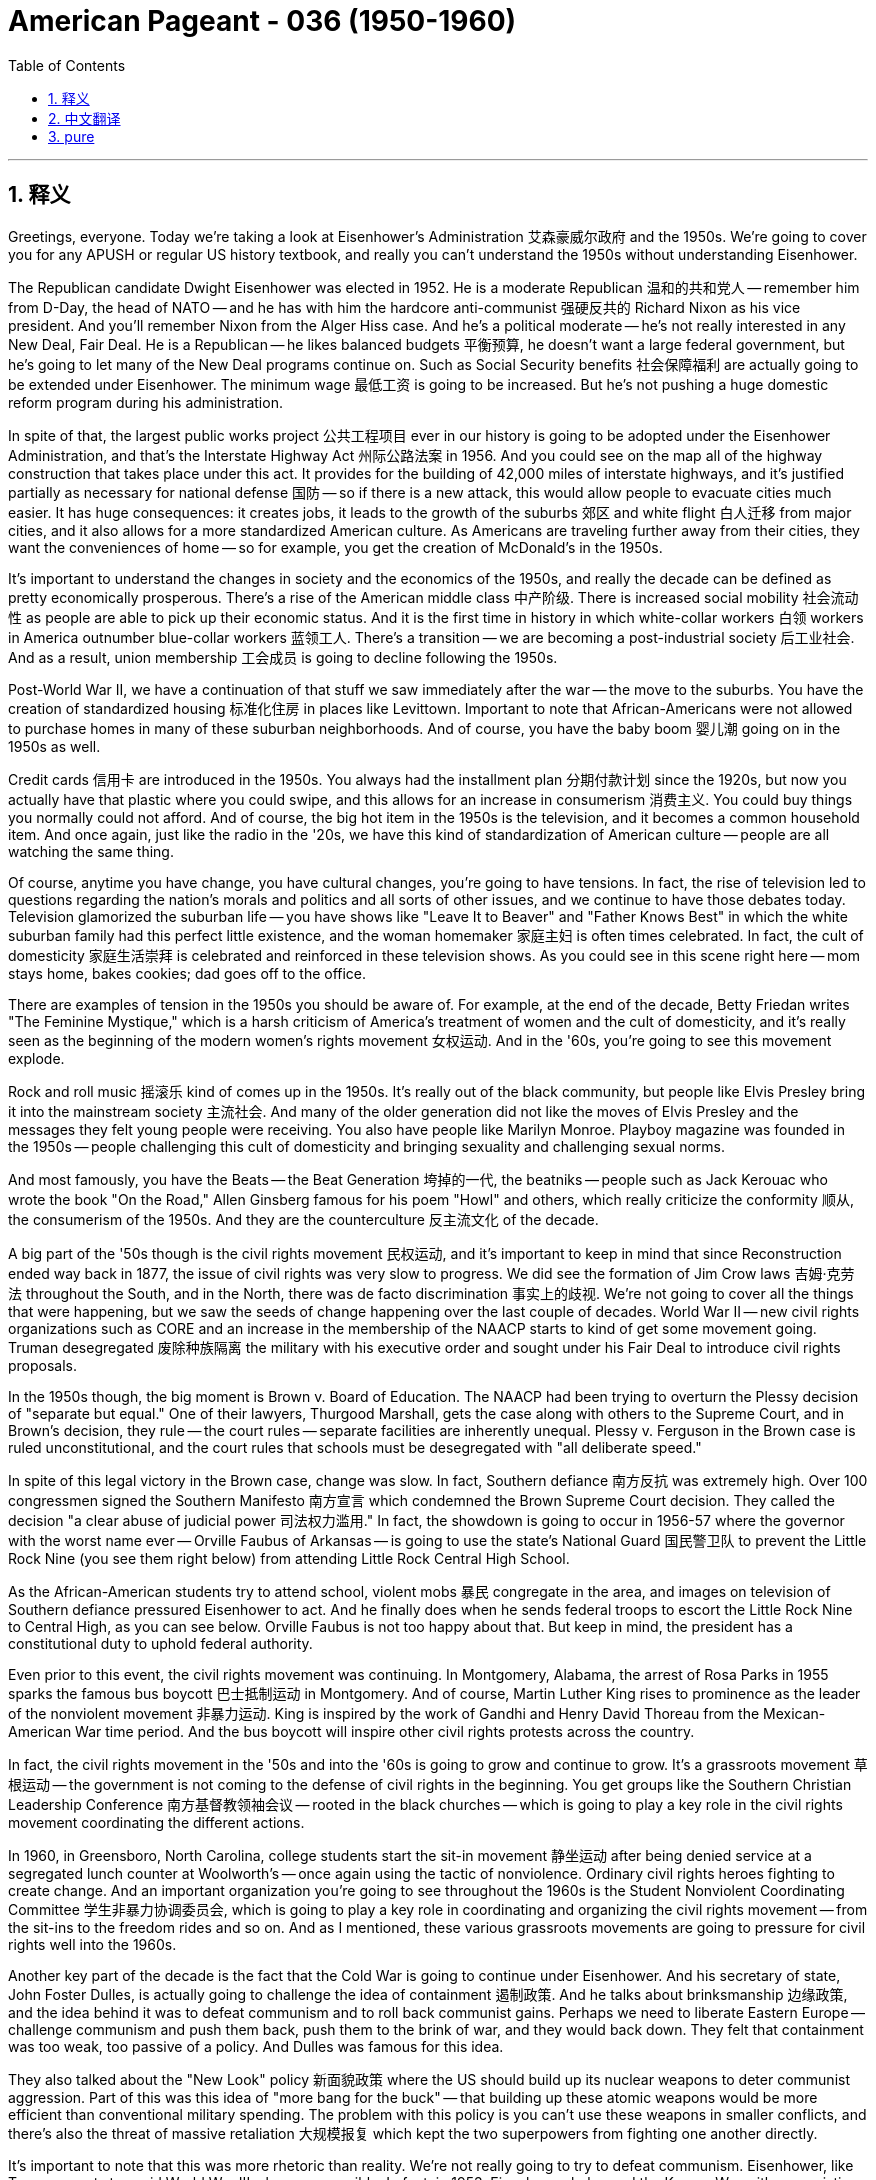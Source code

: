 
= American Pageant - 036 (1950-1960)
:toc: left
:toclevels: 3
:sectnums:
:stylesheet: ../../../myAdocCss.css

'''

== 释义


Greetings, everyone. Today we're taking a look at Eisenhower's Administration 艾森豪威尔政府 and the 1950s. We're going to cover you for any APUSH or regular US history textbook, and really you can't understand the 1950s without understanding Eisenhower.

The Republican candidate Dwight Eisenhower was elected in 1952. He is a moderate Republican 温和的共和党人 -- remember him from D-Day, the head of NATO -- and he has with him the hardcore anti-communist 强硬反共的 Richard Nixon as his vice president. And you'll remember Nixon from the Alger Hiss case. And he's a political moderate -- he's not really interested in any New Deal, Fair Deal. He is a Republican -- he likes balanced budgets 平衡预算, he doesn't want a large federal government, but he's going to let many of the New Deal programs continue on. Such as Social Security benefits 社会保障福利 are actually going to be extended under Eisenhower. The minimum wage 最低工资 is going to be increased. But he's not pushing a huge domestic reform program during his administration.

In spite of that, the largest public works project 公共工程项目 ever in our history is going to be adopted under the Eisenhower Administration, and that's the Interstate Highway Act 州际公路法案 in 1956. And you could see on the map all of the highway construction that takes place under this act. It provides for the building of 42,000 miles of interstate highways, and it's justified partially as necessary for national defense 国防 -- so if there is a new attack, this would allow people to evacuate cities much easier. It has huge consequences: it creates jobs, it leads to the growth of the suburbs 郊区 and white flight 白人迁移 from major cities, and it also allows for a more standardized American culture. As Americans are traveling further away from their cities, they want the conveniences of home -- so for example, you get the creation of McDonald's in the 1950s.

It's important to understand the changes in society and the economics of the 1950s, and really the decade can be defined as pretty economically prosperous. There's a rise of the American middle class 中产阶级. There is increased social mobility 社会流动性 as people are able to pick up their economic status. And it is the first time in history in which white-collar workers 白领 workers in America outnumber blue-collar workers 蓝领工人. There's a transition -- we are becoming a post-industrial society 后工业社会. And as a result, union membership 工会成员 is going to decline following the 1950s.

Post-World War II, we have a continuation of that stuff we saw immediately after the war -- the move to the suburbs. You have the creation of standardized housing 标准化住房 in places like Levittown. Important to note that African-Americans were not allowed to purchase homes in many of these suburban neighborhoods. And of course, you have the baby boom 婴儿潮 going on in the 1950s as well.

Credit cards 信用卡 are introduced in the 1950s. You always had the installment plan 分期付款计划 since the 1920s, but now you actually have that plastic where you could swipe, and this allows for an increase in consumerism 消费主义. You could buy things you normally could not afford. And of course, the big hot item in the 1950s is the television, and it becomes a common household item. And once again, just like the radio in the '20s, we have this kind of standardization of American culture -- people are all watching the same thing.

Of course, anytime you have change, you have cultural changes, you're going to have tensions. In fact, the rise of television led to questions regarding the nation's morals and politics and all sorts of other issues, and we continue to have those debates today. Television glamorized the suburban life -- you have shows like "Leave It to Beaver" and "Father Knows Best" in which the white suburban family had this perfect little existence, and the woman homemaker 家庭主妇 is often times celebrated. In fact, the cult of domesticity 家庭生活崇拜 is celebrated and reinforced in these television shows. As you could see in this scene right here -- mom stays home, bakes cookies; dad goes off to the office.

There are examples of tension in the 1950s you should be aware of. For example, at the end of the decade, Betty Friedan writes "The Feminine Mystique," which is a harsh criticism of America's treatment of women and the cult of domesticity, and it's really seen as the beginning of the modern women's rights movement 女权运动. And in the '60s, you're going to see this movement explode.

Rock and roll music 摇滚乐 kind of comes up in the 1950s. It's really out of the black community, but people like Elvis Presley bring it into the mainstream society 主流社会. And many of the older generation did not like the moves of Elvis Presley and the messages they felt young people were receiving. You also have people like Marilyn Monroe. Playboy magazine was founded in the 1950s -- people challenging this cult of domesticity and bringing sexuality and challenging sexual norms.

And most famously, you have the Beats -- the Beat Generation 垮掉的一代, the beatniks -- people such as Jack Kerouac who wrote the book "On the Road," Allen Ginsberg famous for his poem "Howl" and others, which really criticize the conformity 顺从, the consumerism of the 1950s. And they are the counterculture 反主流文化 of the decade.

A big part of the '50s though is the civil rights movement 民权运动, and it's important to keep in mind that since Reconstruction ended way back in 1877, the issue of civil rights was very slow to progress. We did see the formation of Jim Crow laws 吉姆·克劳法 throughout the South, and in the North, there was de facto discrimination 事实上的歧视. We're not going to cover all the things that were happening, but we saw the seeds of change happening over the last couple of decades. World War II -- new civil rights organizations such as CORE and an increase in the membership of the NAACP starts to kind of get some movement going. Truman desegregated 废除种族隔离 the military with his executive order and sought under his Fair Deal to introduce civil rights proposals.

In the 1950s though, the big moment is Brown v. Board of Education. The NAACP had been trying to overturn the Plessy decision of "separate but equal." One of their lawyers, Thurgood Marshall, gets the case along with others to the Supreme Court, and in Brown's decision, they rule -- the court rules -- separate facilities are inherently unequal. Plessy v. Ferguson in the Brown case is ruled unconstitutional, and the court rules that schools must be desegregated with "all deliberate speed."

In spite of this legal victory in the Brown case, change was slow. In fact, Southern defiance 南方反抗 was extremely high. Over 100 congressmen signed the Southern Manifesto 南方宣言 which condemned the Brown Supreme Court decision. They called the decision "a clear abuse of judicial power 司法权力滥用." In fact, the showdown is going to occur in 1956-57 where the governor with the worst name ever -- Orville Faubus of Arkansas -- is going to use the state's National Guard 国民警卫队 to prevent the Little Rock Nine (you see them right below) from attending Little Rock Central High School.

As the African-American students try to attend school, violent mobs 暴民 congregate in the area, and images on television of Southern defiance pressured Eisenhower to act. And he finally does when he sends federal troops to escort the Little Rock Nine to Central High, as you can see below. Orville Faubus is not too happy about that. But keep in mind, the president has a constitutional duty to uphold federal authority.

Even prior to this event, the civil rights movement was continuing. In Montgomery, Alabama, the arrest of Rosa Parks in 1955 sparks the famous bus boycott 巴士抵制运动 in Montgomery. And of course, Martin Luther King rises to prominence as the leader of the nonviolent movement 非暴力运动. King is inspired by the work of Gandhi and Henry David Thoreau from the Mexican-American War time period. And the bus boycott will inspire other civil rights protests across the country.

In fact, the civil rights movement in the '50s and into the '60s is going to grow and continue to grow. It's a grassroots movement 草根运动 -- the government is not coming to the defense of civil rights in the beginning. You get groups like the Southern Christian Leadership Conference 南方基督教领袖会议 -- rooted in the black churches -- which is going to play a key role in the civil rights movement coordinating the different actions.

In 1960, in Greensboro, North Carolina, college students start the sit-in movement 静坐运动 after being denied service at a segregated lunch counter at Woolworth's -- once again using the tactic of nonviolence. Ordinary civil rights heroes fighting to create change. And an important organization you're going to see throughout the 1960s is the Student Nonviolent Coordinating Committee 学生非暴力协调委员会, which is going to play a key role in coordinating and organizing the civil rights movement -- from the sit-ins to the freedom rides and so on. And as I mentioned, these various grassroots movements are going to pressure for civil rights well into the 1960s.

Another key part of the decade is the fact that the Cold War is going to continue under Eisenhower. And his secretary of state, John Foster Dulles, is actually going to challenge the idea of containment 遏制政策. And he talks about brinksmanship 边缘政策, and the idea behind it was to defeat communism and to roll back communist gains. Perhaps we need to liberate Eastern Europe -- challenge communism and push them back, push them to the brink of war, and they would back down. They felt that containment was too weak, too passive of a policy. And Dulles was famous for this idea.

They also talked about the "New Look" policy 新面貌政策 where the US should build up its nuclear weapons to deter communist aggression. Part of this was this idea of "more bang for the buck" -- that building up these atomic weapons would be more efficient than conventional military spending. The problem with this policy is you can't use these weapons in smaller conflicts, and there's also the threat of massive retaliation 大规模报复 which kept the two superpowers from fighting one another directly.

It's important to note that this was more rhetoric than reality. We're not really going to try to defeat communism. Eisenhower, like Truman, wants to avoid World War III whenever possible. In fact, in 1953, Eisenhower helps end the Korean War with an armistice 停战协定, and Korea remains divided at the 38th parallel.

Another example of not really kind of wanting to escalate the conflict is during the Hungarian Revolution 匈牙利革命 -- right there in the Eastern Bloc in 1956. Eisenhower does not have the US come to the aid of the anti-Soviet rebellions. Hungarians rebel and topple Soviet rule for a brief period, and without outside support from the United States, the Hungarian Revolution is crushed by the Soviet Union. Ike knew that if the US tried to aid the Hungarian rebels, this could lead to a potential war in Europe, and he was not interested in doing this.

There are going to be some changes under Eisenhower with regard to the Cold War. In fact, Stalin unexpectedly dies in 1953 -- there's his dead body for your weirdos that like that kind of thing -- and Eisenhower calls for a relaxation of tensions 缓和紧张局势 and a reduction in the arms race 军备竞赛. He's really worried about this excessive spending and this threat of nuclear war. He proposes an "Atoms for Peace" plan 原子能和平利用计划 to try to kind of reduce the likelihood of all-out nuclear war.

And in 1955, a historic moment happens when Eisenhower met with Soviet leaders at Geneva. And although they didn't come up with any firm, concrete agreements, there is this talk of a "spirit of Geneva" 日内瓦精神 amongst the two superpowers. This is really the first thaw 解冻 of the Cold War -- a relaxation of tensions. The new Soviet leader Nikita Khrushchev in a speech talked about peaceful coexistence 和平共处 with the United States. So there's this kind of period where the US and the Soviet relationship is thawing a bit.

However, you're going to see that this is not going to end the Cold War. As we saw, the Hungarian Revolution is crushed. In 1957, the Soviet Union shocks the US and the world when they launched the first satellite -- Sputnik 人造卫星 -- which makes many Americans fear that we were technologically behind the Soviet Union, and it leads to calls for an increase of federal spending to improve education, especially in math and science. So you get the National Defense Education Act 国防教育法案 passed. You also get NASA created in 1958 to help develop technology such as missiles and space exploration. And a big part of the Cold War is not just an arms race but also a space race 太空竞赛.

And a real kind of blow to this kind of détente 缓和 -- this relaxation of tensions -- occurs in 1960 when a U-2 spy plane U-2侦察机 -- a US U-2 spy plane -- was shot down by the Soviet Union, and a pilot was taken hostage. And that leads to the cancellation of a planned summit between the US and the Soviet Union. So tensions remain high during Eisenhower's Administration as well.

A really important idea that you should know about is this idea of decolonization 非殖民化. After World War II, the collapse of colonial empires leads to both the US and the Soviet Union competing for influence in places like Asia, Latin America, Africa, and the Middle East. You're going to have various nationalist movements which are going to try to gain their independence, and the US and the Soviets are going to try to use these areas as pawns of the Cold War. These areas lack political and economic stability, and therefore the US and the Soviets are going to try to gain influence.

Under Eisenhower, the Cold War expands into the Middle East. There's a fear of Soviet expansion. In fact, Eisenhower is going to use the CIA to undermine communist governments or to install pro-US regimes in places like Iran and Guatemala. And this covert action 秘密行动 is less expensive and subject to less public criticism because people don't often times know about it. And for example, in 1953, the CIA helps overthrow the elected government of Iran in Operation Ajax when it attempts to nationalize -- to take over -- foreign oil companies. The CIA helps return the Shah of Iran 伊朗国王 to power, and he is a really brutal dictator, but he's pro-US, and he gives us good oil prices, so we overlook his dictator tendencies. This obviously leads to a lot of resentment in places like the Middle East.

Another example of problems in the Middle East occurs when the Suez Crisis 苏伊士运河危机 -- the president of Egypt, a nationalist by the name of Nasser, nationalizes the Suez Canal that was controlled by France and England. And his taking over of the canal angers France and England and leads England, France, and Israel to attack Egypt. And Eisenhower is quite angry because he was not consulted. He condemns the attack and forces the withdrawal. Important to keep in mind though is Eisenhower issues the Eisenhower Doctrine 艾森豪威尔主义, and this is basically the Truman Doctrine for the Middle East. The US promises economic and military aid to any country in the Middle East threatened by communism. And important to note, the US is going to play a key role in the Middle East, and very often we're going to be aligning ourselves with countries that are not democratic as long as they're not communist.

Another thing happens in 1960 when you have the Organization of Petroleum Exporting Countries 石油输出国组织 -- countries like Saudi Arabia, Kuwait, Iraq, Iran, and Venezuela -- which are going to try to maintain their leverage in the oil trade.

Under Eisenhower, you're also going to see the Cold War kind of move over into Latin America. Just like in Iran, you have the CIA in Guatemala helping to overthrow the democratically elected leftist government. Since they're a socialist government, the US does not want them in power. And following the CIA coup 政变, a brutal dictator comes to power in Guatemala.

Another event happens in Cuba in 1959. Fidel Castro leads a revolution which removes the Cuban dictator Batista from power. Castro at first is not aligned with the Soviet Union, but he begins to nationalize American-owned businesses, which creates tension between the US and Cuba. And Eisenhower orders an embargo on Cuba -- shuts off trade -- which puts Castro into the arms (literally) of the Soviet Union. There, Castro and Khrushchev are having a hug session. Cuba moves closer to the Soviet Union. The Eisenhower Administration initiates a plan to have the CIA training Cuban exiles to try to overthrow Castro. We'll see how that works out next time.

And finally, it's important you understand what Eisenhower's role was in the Vietnam conflict. And if you click on those two videos, you're going to get super smart, and we're going to break it down for you.

When Eisenhower leaves the presidency, he gives his farewell address 告别演说. And in this address, Eisenhower warns about the dangers of the military-industrial complex 军工复合体. And his concern was that the US was spending too much money on the arms race, and it would have a negative impact on US society. And it's something that's still debated today -- the amount of money spent on national defense.

Please keep in mind when you're studying this chapter to compare and contrast Cold War success and failures of Truman and Eisenhower and other presidents. For example, Ike called for a relaxation of tensions between the US and the Soviets and initiated the first arms control efforts while at the same time broadening the Cold War to new areas like the Middle East and using the CIA in places like Iran and Guatemala to undermine elected governments. So there's a mixed legacy there.

That's going to do it for today. Hopefully, you learned a whole bunch of stuff. Stop Stalin and subscribe to Joe's Productions. If the video helped you out, click like. If you have any questions, post a comment. And have a beautiful day. Peace.



'''


== 中文翻译

大家好。今天我们来探讨艾森豪威尔政府和20世纪50年代。我们将涵盖任何APUSH或常规美国历史教科书的内容，并且真正理解20世纪50年代离不开理解艾森豪威尔。

共和党候选人德怀特·艾森豪威尔于1952年当选总统。他是一位温和派共和党人——记住他是诺曼底登陆的指挥官，北约的负责人——而他的副总统是坚定的反共主义者理查德·尼克松。你们会记得尼克松在阿尔杰·希斯案中的角色。艾森豪威尔是一位政治温和派——他对任何新政或公平施政都不太感兴趣。他是一位共和党人——他喜欢平衡预算，不希望联邦政府过于庞大，但他将允许许多新政项目继续进行。例如，社会保障福利实际上在艾森豪威尔时期得到了扩大。最低工资也将提高。但他在执政期间并没有推行大规模的国内改革计划。

尽管如此，我们历史上规模最大的公共工程项目将在艾森豪威尔政府时期通过，那就是1956年的《州际公路法案》。你们可以在地图上看到根据这项法案进行的所有公路建设。它规定修建42000英里的州际公路，部分理由是国家防御的需要——因此，如果再次发生袭击，这将使人们更容易撤离城市。它产生了巨大的影响：创造了就业机会，导致郊区发展和白人从主要城市迁徙，并且也促进了更标准化的美国文化。随着美国人出行距离城市越来越远，他们想要家里的便利——例如，麦当劳在20世纪50年代诞生了。

理解20世纪50年代社会和经济的变化非常重要，而这个十年实际上可以被定义为经济相当繁荣的时期。美国中产阶级崛起，社会流动性增强，人们的经济地位得以提升。这也是历史上第一次美国白领工人人数超过蓝领工人。出现了一个转变——我们正在成为一个后工业社会。因此，20世纪50年代之后，工会会员人数将下降。

二战后，我们继续看到战后立即出现的情况——向郊区迁移。像莱维敦这样的地方出现了标准化住宅区。重要的是要注意，许多郊区社区不允许非裔美国人购买房屋。当然，20世纪50年代也出现了婴儿潮。

信用卡在20世纪50年代被引入。自20世纪20年代以来一直存在分期付款计划，但现在你们有了可以刷的塑料卡，这促进了消费主义的增长。你们可以购买通常买不起的东西。当然，20世纪50年代最热门的商品是电视，它成为常见的家庭用品。再一次，就像20世纪20年代的广播一样，我们看到了美国文化的某种标准化——人们都在观看相同的内容。

当然，任何时候发生变化，出现文化变革，都会出现紧张局势。事实上，电视的兴起引发了关于国家道德、政治和各种其他问题的质疑，我们今天仍在进行这些辩论。电视美化了郊区生活——你们有像《Leave It to Beaver》和《Father Knows Best》这样的节目，在这些节目中，白人郊区家庭过着完美的小日子，家庭主妇常常受到赞扬。事实上，在这些电视节目中，对家庭主妇的崇拜得到了颂扬和强化。你们可以在这个场景中看到——妈妈待在家里，烤饼干；爸爸去办公室上班。

你们应该了解20世纪50年代的一些紧张局势的例子。例如，在20世纪50年代末，贝蒂·弗里丹写了《女性的奥秘》，这本书严厉批评了美国对女性的待遇和对家庭主妇的崇拜，它实际上被视为现代女权运动的开端。在20世纪60年代，你们将看到这场运动蓬勃发展。

摇滚乐在20世纪50年代兴起。它实际上起源于黑人社区，但像埃尔维斯·普雷斯利这样的人将其带入主流社会。许多老一代人不喜欢埃尔维斯·普雷斯利的表演和他传递给年轻人的信息。你们还有像玛丽莲·梦露这样的人。《花花公子》杂志于20世纪50年代创办——人们挑战这种对家庭主妇的崇拜，并引入性和挑战性规范。

最著名的是，你们有垮掉的一代——垮掉派，垮掉分子——像杰克·凯鲁亚克（他写了《在路上》）、艾伦·金斯堡（以他的诗《嚎叫》而闻名）等人，他们真正批评了20世纪50年代的顺从和消费主义。他们是那个十年的反主流文化。

然而，20世纪50年代的一个重要组成部分是民权运动，重要的是要记住，自从1877年重建结束后，民权问题的进展非常缓慢。我们在南方看到了吉姆·克劳法的形成，而在北方，则存在事实上的歧视。我们不会涵盖所有正在发生的事情，但我们看到了过去几十年中变革的种子。二战——新的民权组织，如CORE，以及全国有色人种协进会（NAACP）成员人数的增加开始推动一些运动。杜鲁门通过他的行政命令解除了军队中的种族隔离，并在他的公平施政下试图提出民权提案。

然而，在20世纪50年代，最重要的时刻是布朗诉教育委员会案。全国有色人种协进会（NAACP）一直试图推翻普莱西诉弗格森案中“隔离但平等”的裁决。他们的律师之一瑟古德·马歇尔和其他人一起将此案提交给最高法院，在布朗案的判决中，法院裁定隔离设施本质上是不平等的。布朗案中，普莱西诉弗格森案被裁定为违宪，法院裁定学校必须“以一切有计划的速度”取消种族隔离。

尽管在布朗案中取得了法律上的胜利，但变革进展缓慢。事实上，南方人的反抗情绪非常强烈。超过100名国会议员签署了《南方宣言》，谴责布朗案最高法院的裁决。他们称该裁决“明显滥用司法权力”。事实上，对抗将在1956-57年发生，当时阿肯色州州长奥维尔·福布斯（有史以来最糟糕的名字）将动用州国民警卫队阻止小石城九人（你们可以在下面看到他们）进入小石城中央高中。

当非裔美国学生试图入学时，暴力暴徒聚集在该地区，电视上南方人反抗的画面迫使艾森豪威尔采取行动。他最终采取了行动，派遣联邦军队护送小石城九人进入中央高中，正如你们在下面看到的那样。奥维尔·福布斯对此不太高兴。但请记住，总统有维护联邦权威的宪法义务。

甚至在此事件之前，民权运动仍在继续。在阿拉巴马州蒙哥马利，罗莎·帕克斯于1955年被捕，引发了著名的蒙哥马利巴士抵制运动。当然，马丁·路德·金作为非暴力运动的领导人崭露头角。金受到甘地和美墨战争时期亨利·大卫·梭罗著作的启发。巴士抵制运动将激励全国其他民权抗议活动。

事实上，20世纪50年代和60年代的民权运动将不断发展壮大。这是一场草根运动——政府最初并没有为民权辩护。你们看到了像南方基督教领袖会议这样的组织——扎根于黑人教堂——它将在民权运动中发挥关键作用，协调不同的行动。

1960年，在北卡罗来纳州格林斯伯勒，大学生在伍尔沃斯一家实行种族隔离的午餐柜台被拒绝服务后，开始了静坐运动——再次使用非暴力策略。普通的民权英雄为创造变革而奋斗。你们将在整个20世纪60年代看到一个重要的组织，那就是学生非暴力协调委员会，它将在协调和组织民权运动中发挥关键作用——从静坐到自由乘车等等。正如我提到的，这些各种草根运动将持续到20世纪60年代，为争取民权而施加压力。

这个十年的另一个关键部分是，冷战将在艾森豪威尔时期继续进行。他的国务卿约翰·福斯特·杜勒斯实际上将挑战遏制战略的思想。他谈到了边缘政策，其背后的思想是击败共产主义并推翻共产主义的成果。也许我们需要解放东欧——挑战共产主义并将其击退，将其推到战争的边缘，他们就会退缩。他们认为遏制政策过于软弱，过于被动。杜勒斯以这个想法而闻名。

他们还谈到了“新面貌”政策，即美国应该加强其核武器库以威慑共产主义的侵略。这部分源于“花小钱办大事”的想法——即发展这些原子武器比传统的军事开支更有效率。这项政策的问题在于，你们无法在较小的冲突中使用这些武器，而且还存在大规模报复的威胁，这使得两个超级大国无法直接对抗。

重要的是要注意，这更多的是一种说辞而非现实。我们实际上并没有试图击败共产主义。艾森豪威尔像杜鲁门一样，尽可能地想避免第三次世界大战。事实上，1953年，艾森豪威尔通过停战协议帮助结束了朝鲜战争，朝鲜仍然以北纬38度线为界分裂。

另一个不愿真正升级冲突的例子是1956年匈牙利革命期间——就在东欧集团内部。艾森豪威尔没有让美国帮助反苏叛乱。匈牙利人反抗并短暂地推翻了苏联的统治，由于没有美国的外部支持，匈牙利革命被苏联镇压了。艾克知道，如果美国试图援助匈牙利叛乱分子，这可能会导致欧洲潜在的战争，而他对此并不感兴趣。

在艾森豪威尔时期，冷战将发生一些变化。事实上，斯大林于1953年意外去世——为那些喜欢这种东西的怪人准备了他的尸体照片——艾森豪威尔呼吁缓和紧张局势并减少军备竞赛。他非常担心这种过度支出和核战争的威胁。他提出了“原子能为和平服务”计划，试图降低全面核战争的可能性。

1955年，一个历史性的时刻发生了，艾森豪威尔在日内瓦会见了苏联领导人。尽管他们没有达成任何明确具体的协议，但两国超级大国之间谈论着一种“日内瓦精神”。这实际上是冷战的第一次解冻——紧张局势的缓和。新的苏联领导人尼基塔·赫鲁晓夫在一篇演讲中谈到了与美国的和平共处。因此，美苏关系出现了一段缓和期。

然而，你们将看到这并不会结束冷战。正如我们所见，匈牙利革命被镇压了。1957年，苏联发射了第一颗人造卫星——斯普特尼克——震惊了美国和世界，这让许多美国人担心我们在技术上落后于苏联，并导致人们呼吁增加联邦支出以改善教育，尤其是在数学和科学领域。因此，《国防教育法》得以通过。美国国家航空航天局（NASA）也于1958年成立，以帮助开发导弹和太空探索等技术。冷战的一个重要组成部分不仅是军备竞赛，也是太空竞赛。

1960年，一架美国U-2侦察机被苏联击落，一名飞行员被俘，这严重打击了这种缓和——紧张局势的缓和。这导致了美苏计划中的峰会被取消。因此，在艾森豪威尔政府时期，紧张局势仍然很高。

你们应该了解的一个非常重要的概念是去殖民化。二战后，殖民帝国的崩溃导致美国和苏联在亚洲、拉丁美洲、非洲和中东等地争夺影响力。你们将看到各种民族主义运动试图争取独立，而美国和苏联将试图将这些地区作为冷战的棋子。这些地区缺乏政治和经济稳定，因此美国和苏联将试图获取影响力。

在艾森豪威尔时期，冷战蔓延到中东地区。人们担心苏联的扩张。事实上，艾森豪威尔将利用中央情报局（CIA）颠覆共产主义政府，或在伊朗和危地马拉等地扶植亲美政权。这种秘密行动成本较低，受到的公众批评也较少，因为人们通常不知道这些行动。例如，1953年，当伊朗试图将外国石油公司国有化（接管）时，中央情报局通过阿贾克斯行动帮助推翻了伊朗的民选政府。中央情报局帮助伊朗国王重新掌权，他是一位非常残酷的独裁者，但他亲美，并给了我们优惠的石油价格，因此我们忽视了他的独裁倾向。这显然导致中东等地出现了很多不满情绪。

中东问题的另一个例子发生在苏伊士运河危机期间——埃及总统，一位名叫纳赛尔的民族主义者，将由法国和英国控制的苏伊士运河国有化。他对运河的接管激怒了法国和英国，并导致英国、法国和以色列袭击埃及。艾森豪威尔非常生气，因为他没有被咨询。他谴责了这次袭击并迫使他们撤兵。然而，重要的是要记住，艾森豪威尔提出了艾森豪威尔主义，这基本上是针对中东的杜鲁门主义。美国承诺向任何受到共产主义威胁的中东国家提供经济和军事援助。重要的是要注意，美国将在中东发挥关键作用，而且我们常常会与那些不民主但不是共产主义的国家结盟。

1960年还发生了一件事，即石油输出国组织（欧佩克）成立——沙特阿拉伯、科威特、伊拉克、伊朗和委内瑞拉等国将试图维持其在石油贸易中的影响力。

在艾森豪威尔时期，你们还将看到冷战蔓延到拉丁美洲。就像在伊朗一样，中央情报局在危地马拉帮助推翻了民选的左翼政府。由于他们是社会主义政府，美国不希望他们掌权。在中央情报局发动的政变之后，一位残酷的独裁者在危地马拉上台。

1959年古巴发生了另一件事。菲德尔·卡斯特罗领导了一场革命，推翻了古巴独裁者巴蒂斯塔。卡斯特罗起初并没有与苏联结盟，但他开始将美国拥有的企业国有化，这导致了美国和古巴之间的紧张关系。艾森豪威尔下令对古巴实施禁运——切断贸易——这使得卡斯特罗（字面上）投入了苏联的怀抱。在那里，卡斯特罗和赫鲁晓夫正在热情拥抱。古巴与苏联的关系更加密切。艾森豪威尔政府启动了一项计划，让中央情报局训练古巴流亡者，试图推翻卡斯特罗。我们下次再看看结果如何。

最后，重要的是你们要理解艾森豪威尔在越南冲突中的作用。如果你们点击这两个视频，你们会变得非常聪明，我们将为你们详细讲解。

艾森豪威尔卸任总统时，发表了他的告别演说。在这次演说中，艾森豪威尔警告了军事工业复合体的危险。他担心美国在军备竞赛上花费了太多的钱，这将对美国社会产生负面影响。这是一个至今仍在争论的问题——在国防上花费多少钱。

请记住，在学习本章时，要比较和对比杜鲁门和艾森豪威尔以及其他总统在冷战中的成功和失败。例如，艾克呼吁缓和美苏之间的紧张关系，并启动了首次军备控制努力，与此同时，他还将冷战扩大到中东等新地区，并在伊朗和危地马拉等地利用中央情报局颠覆民选政府。因此，他的遗产是复杂的。

今天就到这里。希望你们学到了很多东西。阻止斯大林并订阅乔的制作。如果这个视频对你们有帮助，请点赞。如果你们有任何问题，请发表评论。祝你们度过美好的一天。再见。


'''


== pure

Greetings, everyone. Today we're taking a look at Eisenhower's Administration and the 1950s. We're going to cover you for any APUSH or regular US history textbook, and really you can't understand the 1950s without understanding Eisenhower.

The Republican candidate Dwight Eisenhower was elected in 1952. He is a moderate Republican -- remember him from D-Day, the head of NATO -- and he has with him the hardcore anti-communist Richard Nixon as his vice president. And you'll remember Nixon from the Alger Hiss case. And he's a political moderate -- he's not really interested in any New Deal, Fair Deal. He is a Republican -- he likes balanced budgets, he doesn't want a large federal government, but he's going to let many of the New Deal programs continue on. Such as Social Security benefits are actually going to be extended under Eisenhower. The minimum wage is going to be increased. But he's not pushing a huge domestic reform program during his administration.

In spite of that, the largest public works project ever in our history is going to be adopted under the Eisenhower Administration, and that's the Interstate Highway Act in 1956. And you could see on the map all of the highway construction that takes place under this act. It provides for the building of 42,000 miles of interstate highways, and it's justified partially as necessary for national defense -- so if there is a new attack, this would allow people to evacuate cities much easier. It has huge consequences: it creates jobs, it leads to the growth of the suburbs and white flight from major cities, and it also allows for a more standardized American culture. As Americans are traveling further away from their cities, they want the conveniences of home -- so for example, you get the creation of McDonald's in the 1950s.

It's important to understand the changes in society and the economics of the 1950s, and really the decade can be defined as pretty economically prosperous. There's a rise of the American middle class. There is increased social mobility as people are able to pick up their economic status. And it is the first time in history in which white-collar workers in America outnumber blue-collar workers. There's a transition -- we are becoming a post-industrial society. And as a result, union membership is going to decline following the 1950s.

Post-World War II, we have a continuation of that stuff we saw immediately after the war -- the move to the suburbs. You have the creation of standardized housing in places like Levittown. Important to note that African-Americans were not allowed to purchase homes in many of these suburban neighborhoods. And of course, you have the baby boom going on in the 1950s as well.

Credit cards are introduced in the 1950s. You always had the installment plan since the 1920s, but now you actually have that plastic where you could swipe, and this allows for an increase in consumerism. You could buy things you normally could not afford. And of course, the big hot item in the 1950s is the television, and it becomes a common household item. And once again, just like the radio in the '20s, we have this kind of standardization of American culture -- people are all watching the same thing.

Of course, anytime you have change, you have cultural changes, you're going to have tensions. In fact, the rise of television led to questions regarding the nation's morals and politics and all sorts of other issues, and we continue to have those debates today. Television glamorized the suburban life -- you have shows like "Leave It to Beaver" and "Father Knows Best" in which the white suburban family had this perfect little existence, and the woman homemaker is often times celebrated. In fact, the cult of domesticity is celebrated and reinforced in these television shows. As you could see in this scene right here -- mom stays home, bakes cookies; dad goes off to the office.

There are examples of tension in the 1950s you should be aware of. For example, at the end of the decade, Betty Friedan writes "The Feminine Mystique," which is a harsh criticism of America's treatment of women and the cult of domesticity, and it's really seen as the beginning of the modern women's rights movement. And in the '60s, you're going to see this movement explode.

Rock and roll music kind of comes up in the 1950s. It's really out of the black community, but people like Elvis Presley bring it into the mainstream society. And many of the older generation did not like the moves of Elvis Presley and the messages they felt young people were receiving. You also have people like Marilyn Monroe. Playboy magazine was founded in the 1950s -- people challenging this cult of domesticity and bringing sexuality and challenging sexual norms.

And most famously, you have the Beats -- the Beat Generation, the beatniks -- people such as Jack Kerouac who wrote the book "On the Road," Allen Ginsberg famous for his poem "Howl" and others, which really criticize the conformity, the consumerism of the 1950s. And they are the counterculture of the decade.

A big part of the '50s though is the civil rights movement, and it's important to keep in mind that since Reconstruction ended way back in 1877, the issue of civil rights was very slow to progress. We did see the formation of Jim Crow laws throughout the South, and in the North, there was de facto discrimination. We're not going to cover all the things that were happening, but we saw the seeds of change happening over the last couple of decades. World War II -- new civil rights organizations such as CORE and an increase in the membership of the NAACP starts to kind of get some movement going. Truman desegregated the military with his executive order and sought under his Fair Deal to introduce civil rights proposals.

In the 1950s though, the big moment is Brown v. Board of Education. The NAACP had been trying to overturn the Plessy decision of "separate but equal." One of their lawyers, Thurgood Marshall, gets the case along with others to the Supreme Court, and in Brown's decision, they rule -- the court rules -- separate facilities are inherently unequal. Plessy v. Ferguson in the Brown case is ruled unconstitutional, and the court rules that schools must be desegregated with "all deliberate speed."

In spite of this legal victory in the Brown case, change was slow. In fact, Southern defiance was extremely high. Over 100 congressmen signed the Southern Manifesto which condemned the Brown Supreme Court decision. They called the decision "a clear abuse of judicial power." In fact, the showdown is going to occur in 1956-57 where the governor with the worst name ever -- Orville Faubus of Arkansas -- is going to use the state's National Guard to prevent the Little Rock Nine (you see them right below) from attending Little Rock Central High School.

As the African-American students try to attend school, violent mobs congregate in the area, and images on television of Southern defiance pressured Eisenhower to act. And he finally does when he sends federal troops to escort the Little Rock Nine to Central High, as you can see below. Orville Faubus is not too happy about that. But keep in mind, the president has a constitutional duty to uphold federal authority.

Even prior to this event, the civil rights movement was continuing. In Montgomery, Alabama, the arrest of Rosa Parks in 1955 sparks the famous bus boycott in Montgomery. And of course, Martin Luther King rises to prominence as the leader of the nonviolent movement. King is inspired by the work of Gandhi and Henry David Thoreau from the Mexican-American War time period. And the bus boycott will inspire other civil rights protests across the country.

In fact, the civil rights movement in the '50s and into the '60s is going to grow and continue to grow. It's a grassroots movement -- the government is not coming to the defense of civil rights in the beginning. You get groups like the Southern Christian Leadership Conference -- rooted in the black churches -- which is going to play a key role in the civil rights movement coordinating the different actions.

In 1960, in Greensboro, North Carolina, college students start the sit-in movement after being denied service at a segregated lunch counter at Woolworth's -- once again using the tactic of nonviolence. Ordinary civil rights heroes fighting to create change. And an important organization you're going to see throughout the 1960s is the Student Nonviolent Coordinating Committee, which is going to play a key role in coordinating and organizing the civil rights movement -- from the sit-ins to the freedom rides and so on. And as I mentioned, these various grassroots movements are going to pressure for civil rights well into the 1960s.

Another key part of the decade is the fact that the Cold War is going to continue under Eisenhower. And his secretary of state, John Foster Dulles, is actually going to challenge the idea of containment. And he talks about brinksmanship, and the idea behind it was to defeat communism and to roll back communist gains. Perhaps we need to liberate Eastern Europe -- challenge communism and push them back, push them to the brink of war, and they would back down. They felt that containment was too weak, too passive of a policy. And Dulles was famous for this idea.

They also talked about the "New Look" policy where the US should build up its nuclear weapons to deter communist aggression. Part of this was this idea of "more bang for the buck" -- that building up these atomic weapons would be more efficient than conventional military spending. The problem with this policy is you can't use these weapons in smaller conflicts, and there's also the threat of massive retaliation which kept the two superpowers from fighting one another directly.

It's important to note that this was more rhetoric than reality. We're not really going to try to defeat communism. Eisenhower, like Truman, wants to avoid World War III whenever possible. In fact, in 1953, Eisenhower helps end the Korean War with an armistice, and Korea remains divided at the 38th parallel.

Another example of not really kind of wanting to escalate the conflict is during the Hungarian Revolution -- right there in the Eastern Bloc in 1956. Eisenhower does not have the US come to the aid of the anti-Soviet rebellions. Hungarians rebel and topple Soviet rule for a brief period, and without outside support from the United States, the Hungarian Revolution is crushed by the Soviet Union. Ike knew that if the US tried to aid the Hungarian rebels, this could lead to a potential war in Europe, and he was not interested in doing this.

There are going to be some changes under Eisenhower with regard to the Cold War. In fact, Stalin unexpectedly dies in 1953 -- there's his dead body for your weirdos that like that kind of thing -- and Eisenhower calls for a relaxation of tensions and a reduction in the arms race. He's really worried about this excessive spending and this threat of nuclear war. He proposes an "Atoms for Peace" plan to try to kind of reduce the likelihood of all-out nuclear war.

And in 1955, a historic moment happens when Eisenhower met with Soviet leaders at Geneva. And although they didn't come up with any firm, concrete agreements, there is this talk of a "spirit of Geneva" amongst the two superpowers. This is really the first thaw of the Cold War -- a relaxation of tensions. The new Soviet leader Nikita Khrushchev in a speech talked about peaceful coexistence with the United States. So there's this kind of period where the US and the Soviet relationship is thawing a bit.

However, you're going to see that this is not going to end the Cold War. As we saw, the Hungarian Revolution is crushed. In 1957, the Soviet Union shocks the US and the world when they launched the first satellite -- Sputnik -- which makes many Americans fear that we were technologically behind the Soviet Union, and it leads to calls for an increase of federal spending to improve education, especially in math and science. So you get the National Defense Education Act passed. You also get NASA created in 1958 to help develop technology such as missiles and space exploration. And a big part of the Cold War is not just an arms race but also a space race.

And a real kind of blow to this kind of détente -- this relaxation of tensions -- occurs in 1960 when a U-2 spy plane -- a US U-2 spy plane -- was shot down by the Soviet Union, and a pilot was taken hostage. And that leads to the cancellation of a planned summit between the US and the Soviet Union. So tensions remain high during Eisenhower's Administration as well.

A really important idea that you should know about is this idea of decolonization. After World War II, the collapse of colonial empires leads to both the US and the Soviet Union competing for influence in places like Asia, Latin America, Africa, and the Middle East. You're going to have various nationalist movements which are going to try to gain their independence, and the US and the Soviets are going to try to use these areas as pawns of the Cold War. These areas lack political and economic stability, and therefore the US and the Soviets are going to try to gain influence.

Under Eisenhower, the Cold War expands into the Middle East. There's a fear of Soviet expansion. In fact, Eisenhower is going to use the CIA to undermine communist governments or to install pro-US regimes in places like Iran and Guatemala. And this covert action is less expensive and subject to less public criticism because people don't often times know about it. And for example, in 1953, the CIA helps overthrow the elected government of Iran in Operation Ajax when it attempts to nationalize -- to take over -- foreign oil companies. The CIA helps return the Shah of Iran to power, and he is a really brutal dictator, but he's pro-US, and he gives us good oil prices, so we overlook his dictator tendencies. This obviously leads to a lot of resentment in places like the Middle East.

Another example of problems in the Middle East occurs when the Suez Crisis -- the president of Egypt, a nationalist by the name of Nasser, nationalizes the Suez Canal that was controlled by France and England. And his taking over of the canal angers France and England and leads England, France, and Israel to attack Egypt. And Eisenhower is quite angry because he was not consulted. He condemns the attack and forces the withdrawal. Important to keep in mind though is Eisenhower issues the Eisenhower Doctrine, and this is basically the Truman Doctrine for the Middle East. The US promises economic and military aid to any country in the Middle East threatened by communism. And important to note, the US is going to play a key role in the Middle East, and very often we're going to be aligning ourselves with countries that are not democratic as long as they're not communist.

Another thing happens in 1960 when you have the Organization of Petroleum Exporting Countries -- countries like Saudi Arabia, Kuwait, Iraq, Iran, and Venezuela -- which are going to try to maintain their leverage in the oil trade.

Under Eisenhower, you're also going to see the Cold War kind of move over into Latin America. Just like in Iran, you have the CIA in Guatemala helping to overthrow the democratically elected leftist government. Since they're a socialist government, the US does not want them in power. And following the CIA coup, a brutal dictator comes to power in Guatemala.

Another event happens in Cuba in 1959. Fidel Castro leads a revolution which removes the Cuban dictator Batista from power. Castro at first is not aligned with the Soviet Union, but he begins to nationalize American-owned businesses, which creates tension between the US and Cuba. And Eisenhower orders an embargo on Cuba -- shuts off trade -- which puts Castro into the arms (literally) of the Soviet Union. There, Castro and Khrushchev are having a hug session. Cuba moves closer to the Soviet Union. The Eisenhower Administration initiates a plan to have the CIA training Cuban exiles to try to overthrow Castro. We'll see how that works out next time.

And finally, it's important you understand what Eisenhower's role was in the Vietnam conflict. And if you click on those two videos, you're going to get super smart, and we're going to break it down for you.

When Eisenhower leaves the presidency, he gives his farewell address. And in this address, Eisenhower warns about the dangers of the military-industrial complex. And his concern was that the US was spending too much money on the arms race, and it would have a negative impact on US society. And it's something that's still debated today -- the amount of money spent on national defense.

Please keep in mind when you're studying this chapter to compare and contrast Cold War success and failures of Truman and Eisenhower and other presidents. For example, Ike called for a relaxation of tensions between the US and the Soviets and initiated the first arms control efforts while at the same time broadening the Cold War to new areas like the Middle East and using the CIA in places like Iran and Guatemala to undermine elected governments. So there's a mixed legacy there.

That's going to do it for today. Hopefully, you learned a whole bunch of stuff. Stop Stalin and subscribe to Joe's Productions. If the video helped you out, click like. If you have any questions, post a comment. And have a beautiful day. Peace.

'''
